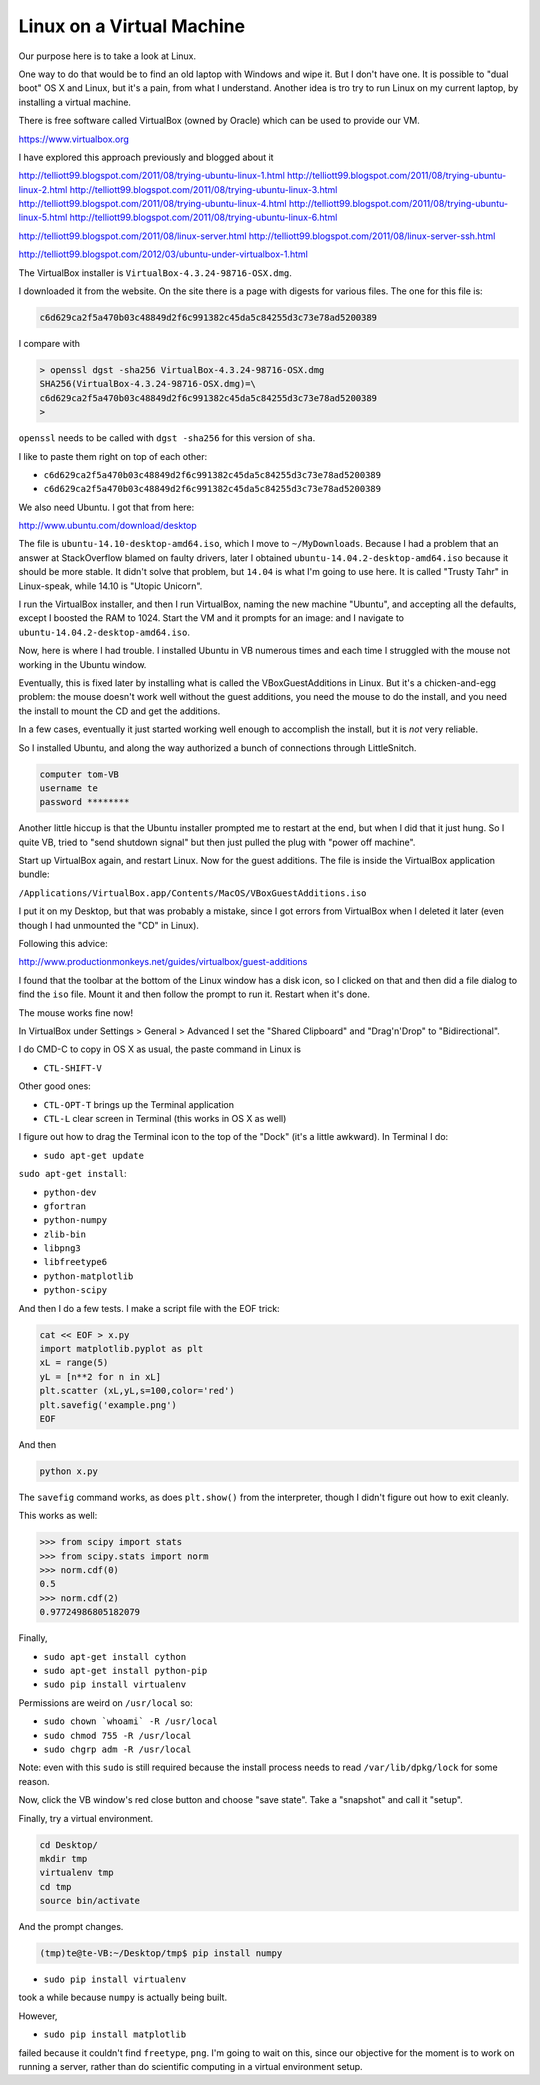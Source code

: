 .. _server1:

##########################
Linux on a Virtual Machine
##########################

Our purpose here is to take a look at Linux.  

One way to do that would be to find an old laptop with Windows and wipe it.  But I don't have one.  It is possible to "dual boot" OS X and Linux, but it's a pain, from what I understand.  Another idea is tro try to run Linux on my current laptop, by installing a virtual machine.

There is free software called VirtualBox (owned by Oracle) which can be used to provide our VM.

https://www.virtualbox.org

I have explored this approach previously and blogged about it

http://telliott99.blogspot.com/2011/08/trying-ubuntu-linux-1.html
http://telliott99.blogspot.com/2011/08/trying-ubuntu-linux-2.html
http://telliott99.blogspot.com/2011/08/trying-ubuntu-linux-3.html
http://telliott99.blogspot.com/2011/08/trying-ubuntu-linux-4.html
http://telliott99.blogspot.com/2011/08/trying-ubuntu-linux-5.html
http://telliott99.blogspot.com/2011/08/trying-ubuntu-linux-6.html

http://telliott99.blogspot.com/2011/08/linux-server.html
http://telliott99.blogspot.com/2011/08/linux-server-ssh.html

http://telliott99.blogspot.com/2012/03/ubuntu-under-virtualbox-1.html

The VirtualBox installer is ``VirtualBox-4.3.24-98716-OSX.dmg``.

I downloaded it from the website.  On the site there is a page with digests for various files.  The one for this file is:

.. sourcecode:: bash

    c6d629ca2f5a470b03c48849d2f6c991382c45da5c84255d3c73e78ad5200389

I compare with

.. sourcecode:: bash

    > openssl dgst -sha256 VirtualBox-4.3.24-98716-OSX.dmg 
    SHA256(VirtualBox-4.3.24-98716-OSX.dmg)=\ 
    c6d629ca2f5a470b03c48849d2f6c991382c45da5c84255d3c73e78ad5200389
    >

``openssl`` needs to be called with ``dgst -sha256`` for this version of ``sha``.

I like to paste them right on top of each other:

* ``c6d629ca2f5a470b03c48849d2f6c991382c45da5c84255d3c73e78ad5200389``
* ``c6d629ca2f5a470b03c48849d2f6c991382c45da5c84255d3c73e78ad5200389``

We also need Ubuntu.  I got that from here:

http://www.ubuntu.com/download/desktop

The file is ``ubuntu-14.10-desktop-amd64.iso``, which I move to ``~/MyDownloads``.  Because I had a problem that an answer at StackOverflow blamed on faulty drivers, later I obtained ``ubuntu-14.04.2-desktop-amd64.iso`` because it should be more stable.  It didn't solve that problem, but ``14.04`` is what I'm going to use here.  It is called "Trusty Tahr" in Linux-speak, while 14.10 is "Utopic Unicorn".

I run the VirtualBox installer, and then I run VirtualBox, naming the new machine "Ubuntu", and accepting all the defaults, except I boosted the RAM to 1024.  Start the VM and it prompts for an image:  and I navigate to ``ubuntu-14.04.2-desktop-amd64.iso``.

Now, here is where I had trouble.  I installed Ubuntu in VB numerous times and each time I struggled with the mouse not working in the Ubuntu window.  

Eventually, this is fixed later by installing what is called the VBoxGuestAdditions in Linux.  But it's a chicken-and-egg problem:  the mouse doesn't work well without the guest additions, you need the mouse to do the install, and you need the install to mount the CD and get the additions.

In a few cases, eventually it just started working well enough to accomplish the install, but it is *not* very reliable.

So I installed Ubuntu, and along the way authorized a bunch of connections through LittleSnitch.

.. sourcecode:: bash

    computer tom-VB
    username te
    password ********

Another little hiccup is that the Ubuntu installer prompted me to restart at the end, but when I did that it just hung.  So I quite VB, tried to "send shutdown signal" but then just pulled the plug with "power off machine".

Start up VirtualBox again, and restart Linux.  Now for the guest additions.  The file is inside the VirtualBox application bundle:

``/Applications/VirtualBox.app/Contents/MacOS/VBoxGuestAdditions.iso``

I put it on my Desktop, but that was probably a mistake, since I got errors from VirtualBox when I deleted it later (even though I had unmounted the "CD" in Linux).  

Following this advice:

http://www.productionmonkeys.net/guides/virtualbox/guest-additions

I found that the toolbar at the bottom of the Linux window has a disk icon, so I clicked on that and then did a file dialog to find the ``iso`` file.  Mount it and then follow the prompt to run it.  Restart when it's done.

The mouse works fine now!

In VirtualBox under Settings > General > Advanced I set the "Shared Clipboard" and "Drag'n'Drop" to "Bidirectional".

I do CMD-C to copy in OS X as usual, the paste command in Linux is 

* ``CTL-SHIFT-V``

Other good ones:

* ``CTL-OPT-T`` brings up the Terminal application
* ``CTL-L`` clear screen in Terminal (this works in OS X as well)

I figure out how to drag the Terminal icon to the top of the "Dock" (it's a little awkward).  In Terminal I do:

* ``sudo apt-get update``

``sudo apt-get install``:

* ``python-dev``
* ``gfortran``
* ``python-numpy``
* ``zlib-bin``
* ``libpng3``
* ``libfreetype6``
* ``python-matplotlib``
* ``python-scipy``

And then I do a few tests.  I make a script file with the EOF trick:

.. sourcecode:: bash

    cat << EOF > x.py
    import matplotlib.pyplot as plt
    xL = range(5)
    yL = [n**2 for n in xL]
    plt.scatter (xL,yL,s=100,color='red')
    plt.savefig('example.png')
    EOF

And then

.. sourcecode:: bash

    python x.py

The ``savefig`` command works, as does ``plt.show()`` from the interpreter, though I didn't figure out how to exit cleanly.

This works as well:

>>> from scipy import stats
>>> from scipy.stats import norm
>>> norm.cdf(0)
0.5
>>> norm.cdf(2)
0.97724986805182079

Finally, 

* ``sudo apt-get install cython``
* ``sudo apt-get install python-pip``
* ``sudo pip install virtualenv``

Permissions are weird on ``/usr/local`` so:

* ``sudo chown `whoami` -R /usr/local``
* ``sudo chmod 755 -R /usr/local``
* ``sudo chgrp adm -R /usr/local``

Note:  even with this ``sudo`` is still required because the install process needs to read ``/var/lib/dpkg/lock`` for some reason.

Now, click the VB window's red close button and choose "save state".  Take a "snapshot" and call it "setup".

Finally, try a virtual environment.

.. sourcecode:: bash

    cd Desktop/
    mkdir tmp
    virtualenv tmp
    cd tmp
    source bin/activate

And the prompt changes.

.. sourcecode:: bash

    (tmp)te@te-VB:~/Desktop/tmp$ pip install numpy

* ``sudo pip install virtualenv``

took a while because ``numpy`` is actually being built.

However,

* ``sudo pip install matplotlib`` 

failed because it couldn't find ``freetype``, ``png``.  I'm going to wait on this, since our objective for the moment is to work on running a server, rather than do scientific computing in a virtual environment setup.



